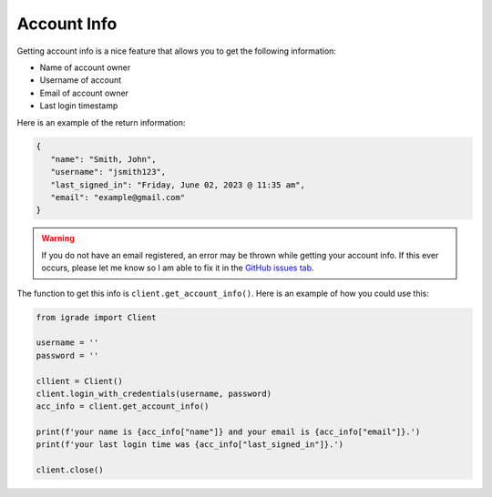 Account Info
============

Getting account info is a nice feature that allows you to get the
following information:

-  Name of account owner
-  Username of account
-  Email of account owner
-  Last login timestamp

Here is an example of the return information:

.. code:: python

   {
      "name": "Smith, John",
      "username": "jsmith123",
      "last_signed_in": "Friday, June 02, 2023 @ 11:35 am",
      "email": "example@gmail.com"
   }

.. warning::

   If you do not have an email registered, an error may be thrown
   while getting your account info. If this ever occurs, please
   let me know so I am able to fix it in the
   `GitHub issues tab <https://github.com/Kasherpete/Igrade-web-scraper/issues>`__.

   .. raw:: html

      <script async defer src="https://buttons.github.io/buttons.js"></script>
      <a class="github-button" href="https://github.com/Kasherpete/Igrade-web-scraper/issues" data-icon="octicon-issue-opened" data-size="large" data-show-count="true" aria-label="Issue Kasherpete/Igrade-web-scraper on GitHub">Issue</a>
      <p></p>

The function to get this info is ``client.get_account_info()``. Here is
an example of how you could use this:

.. code:: python

   from igrade import Client

   username = ''
   password = ''

   cllient = Client()
   client.login_with_credentials(username, password)
   acc_info = client.get_account_info()

   print(f'your name is {acc_info["name"]} and your email is {acc_info["email"]}.')
   print(f'your last login time was {acc_info["last_signed_in"]}.')

   client.close()